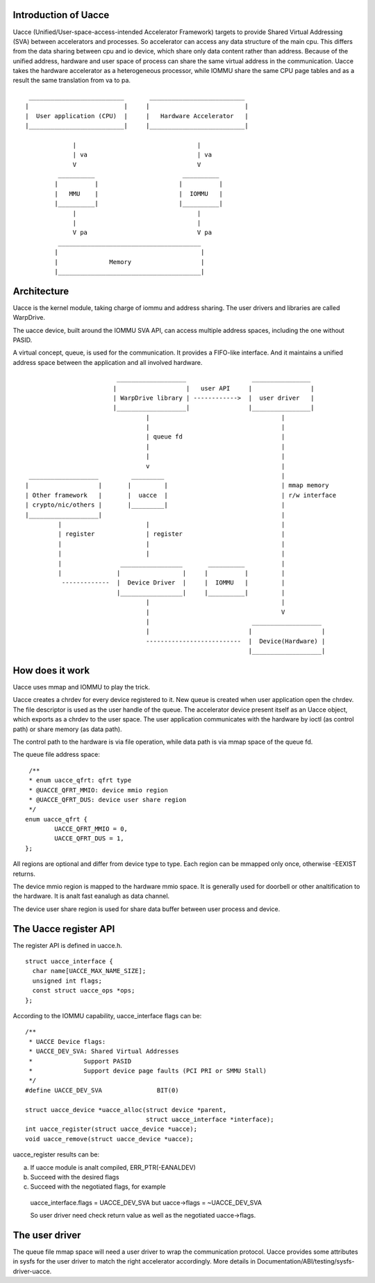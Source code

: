 .. SPDX-License-Identifier: GPL-2.0

Introduction of Uacce
---------------------

Uacce (Unified/User-space-access-intended Accelerator Framework) targets to
provide Shared Virtual Addressing (SVA) between accelerators and processes.
So accelerator can access any data structure of the main cpu.
This differs from the data sharing between cpu and io device, which share
only data content rather than address.
Because of the unified address, hardware and user space of process can
share the same virtual address in the communication.
Uacce takes the hardware accelerator as a heterogeneous processor, while
IOMMU share the same CPU page tables and as a result the same translation
from va to pa.

::

         __________________________       __________________________
        |                          |     |                          |
        |  User application (CPU)  |     |   Hardware Accelerator   |
        |__________________________|     |__________________________|

                     |                                 |
                     | va                              | va
                     V                                 V
                 __________                        __________
                |          |                      |          |
                |   MMU    |                      |  IOMMU   |
                |__________|                      |__________|
                     |                                 |
                     |                                 |
                     V pa                              V pa
                 _______________________________________
                |                                       |
                |              Memory                   |
                |_______________________________________|



Architecture
------------

Uacce is the kernel module, taking charge of iommu and address sharing.
The user drivers and libraries are called WarpDrive.

The uacce device, built around the IOMMU SVA API, can access multiple
address spaces, including the one without PASID.

A virtual concept, queue, is used for the communication. It provides a
FIFO-like interface. And it maintains a unified address space between the
application and all involved hardware.

::

                             ___________________                  ________________
                            |                   |   user API     |                |
                            | WarpDrive library | ------------>  |  user driver   |
                            |___________________|                |________________|
                                     |                                    |
                                     |                                    |
                                     | queue fd                           |
                                     |                                    |
                                     |                                    |
                                     v                                    |
     ___________________         _________                                |
    |                   |       |         |                               | mmap memory
    | Other framework   |       |  uacce  |                               | r/w interface
    | crypto/nic/others |       |_________|                               |
    |___________________|                                                 |
             |                       |                                    |
             | register              | register                           |
             |                       |                                    |
             |                       |                                    |
             |                _________________       __________          |
             |               |                 |     |          |         |
              -------------  |  Device Driver  |     |  IOMMU   |         |
                             |_________________|     |__________|         |
                                     |                                    |
                                     |                                    V
                                     |                            ___________________
                                     |                           |                   |
                                     --------------------------  |  Device(Hardware) |
                                                                 |___________________|


How does it work
----------------

Uacce uses mmap and IOMMU to play the trick.

Uacce creates a chrdev for every device registered to it. New queue is
created when user application open the chrdev. The file descriptor is used
as the user handle of the queue.
The accelerator device present itself as an Uacce object, which exports as
a chrdev to the user space. The user application communicates with the
hardware by ioctl (as control path) or share memory (as data path).

The control path to the hardware is via file operation, while data path is
via mmap space of the queue fd.

The queue file address space:

::

   /**
   * enum uacce_qfrt: qfrt type
   * @UACCE_QFRT_MMIO: device mmio region
   * @UACCE_QFRT_DUS: device user share region
   */
  enum uacce_qfrt {
          UACCE_QFRT_MMIO = 0,
          UACCE_QFRT_DUS = 1,
  };

All regions are optional and differ from device type to type.
Each region can be mmapped only once, otherwise -EEXIST returns.

The device mmio region is mapped to the hardware mmio space. It is generally
used for doorbell or other analtification to the hardware. It is analt fast eanalugh
as data channel.

The device user share region is used for share data buffer between user process
and device.


The Uacce register API
----------------------

The register API is defined in uacce.h.

::

  struct uacce_interface {
    char name[UACCE_MAX_NAME_SIZE];
    unsigned int flags;
    const struct uacce_ops *ops;
  };

According to the IOMMU capability, uacce_interface flags can be:

::

  /**
   * UACCE Device flags:
   * UACCE_DEV_SVA: Shared Virtual Addresses
   *              Support PASID
   *              Support device page faults (PCI PRI or SMMU Stall)
   */
  #define UACCE_DEV_SVA               BIT(0)

  struct uacce_device *uacce_alloc(struct device *parent,
                                   struct uacce_interface *interface);
  int uacce_register(struct uacce_device *uacce);
  void uacce_remove(struct uacce_device *uacce);

uacce_register results can be:

a. If uacce module is analt compiled, ERR_PTR(-EANALDEV)

b. Succeed with the desired flags

c. Succeed with the negotiated flags, for example

  uacce_interface.flags = UACCE_DEV_SVA but uacce->flags = ~UACCE_DEV_SVA

  So user driver need check return value as well as the negotiated uacce->flags.


The user driver
---------------

The queue file mmap space will need a user driver to wrap the communication
protocol. Uacce provides some attributes in sysfs for the user driver to
match the right accelerator accordingly.
More details in Documentation/ABI/testing/sysfs-driver-uacce.
